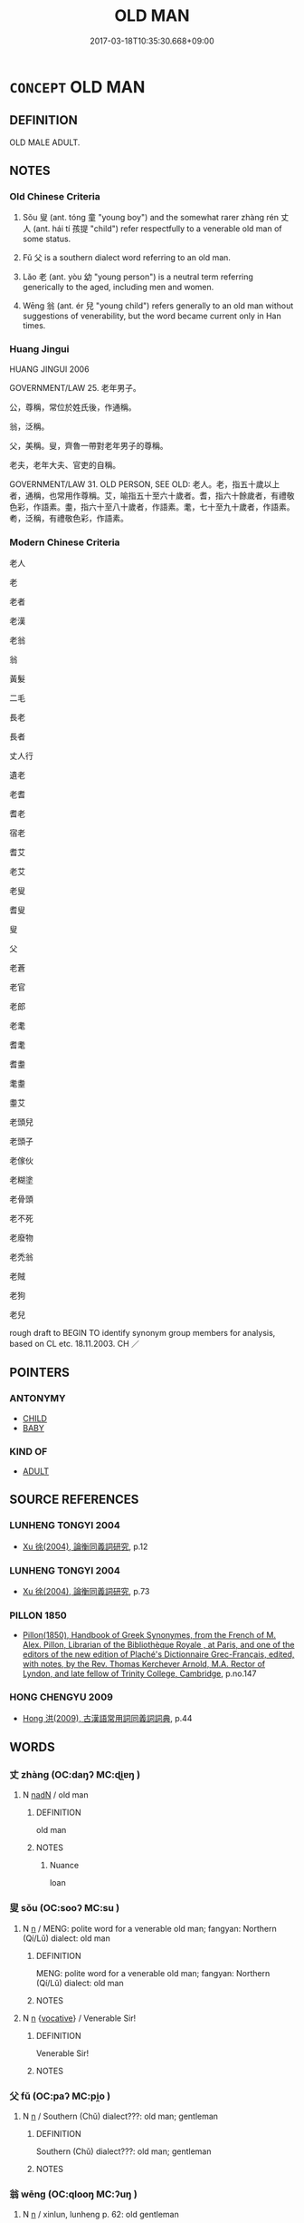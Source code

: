 # -*- mode: mandoku-tls-view -*-
#+TITLE: OLD MAN
#+DATE: 2017-03-18T10:35:30.668+09:00        
#+STARTUP: content
* =CONCEPT= OLD MAN
:PROPERTIES:
:CUSTOM_ID: uuid-c75a2593-054a-4caa-aace-c7e852307831
:TR_ZH: 老人
:TR_OCH: 翁
:END:
** DEFINITION

OLD MALE ADULT.

** NOTES

*** Old Chinese Criteria
1. Sǒu 叟 (ant. tóng 童 "young boy") and the somewhat rarer zhàng rén 丈人 (ant. hái tí 孩提 "child") refer respectfully to a venerable old man of some status.

2. Fǔ 父 is a southern dialect word referring to an old man.

3. Lǎo 老 (ant. yòu 幼 "young person") is a neutral term referring generically to the aged, including men and women.

4. Wēng 翁 (ant. ér 兒 "young child") refers generally to an old man without suggestions of venerability, but the word became current only in Han times.

*** Huang Jingui
HUANG JINGUI 2006

GOVERNMENT/LAW 25. 老年男子。

公，尊稱，常位於姓氏後，作通稱。

翁，泛稱。

父，美稱。叟，齊魯一帶對老年男子的尊稱。

老夫，老年大夫、官吏的自稱。

GOVERNMENT/LAW 31. OLD PERSON, SEE OLD: 老人。老，指五十歲以上者，通稱，也常用作尊稱。艾，喻指五十至六十歲者。耆，指六十餘歲者，有禮敬色彩，作語素。耋，指六十至八十歲者，作語素。耄，七十至九十歲者，作語素。耇，泛稱，有禮敬色彩，作語素。

*** Modern Chinese Criteria
老人

老

老者

老漢

老翁

翁

黃髮

二毛

長老

長者

丈人行

遺老

老耆

耆老

宿老

耆艾

老艾

老叟

耆叟

叟

父

老蒼

老官

老郎

老耄

耆耄

耆耋

耄耋

耋艾

老頭兒

老頭子

老傢伙

老糊塗

老骨頭

老不死

老廢物

老禿翁

老賊

老狗

老兒

rough draft to BEGIN TO identify synonym group members for analysis, based on CL etc. 18.11.2003. CH ／

** POINTERS
*** ANTONYMY
 - [[tls:concept:CHILD][CHILD]]
 - [[tls:concept:BABY][BABY]]

*** KIND OF
 - [[tls:concept:ADULT][ADULT]]

** SOURCE REFERENCES
*** LUNHENG TONGYI 2004
 - [[cite:LUNHENG-TONGYI-2004][Xu 徐(2004), 論衡同義詞研究]], p.12

*** LUNHENG TONGYI 2004
 - [[cite:LUNHENG-TONGYI-2004][Xu 徐(2004), 論衡同義詞研究]], p.73

*** PILLON 1850
 - [[cite:PILLON-1850][Pillon(1850), Handbook of Greek Synonymes, from the French of M. Alex. Pillon, Librarian of the Bibliothèque Royale , at Paris, and one of the editors of the new edition of Plaché's Dictionnaire Grec-Français, edited, with notes, by the Rev. Thomas Kerchever Arnold, M.A. Rector of Lyndon, and late fellow of Trinity College, Cambridge]], p.no.147

*** HONG CHENGYU 2009
 - [[cite:HONG-CHENGYU-2009][Hong 洪(2009), 古漢語常用詞同義詞詞典]], p.44

** WORDS
   :PROPERTIES:
   :VISIBILITY: children
   :END:
*** 丈 zhàng (OC:daŋʔ MC:ɖi̯ɐŋ )
:PROPERTIES:
:CUSTOM_ID: uuid-e386e64b-861d-4783-a782-9940c2d1f0a8
:Char+: 丈(1,2/3) 
:GY_IDS+: uuid-8894e80b-becb-4729-a4bc-1cd3c5e9e8e2
:PY+: zhàng     
:OC+: daŋʔ     
:MC+: ɖi̯ɐŋ     
:END: 
**** N [[tls:syn-func::#uuid-516d3836-3a0b-4fbc-b996-071cc48ba53d][nadN]] / old man
:PROPERTIES:
:CUSTOM_ID: uuid-58c7ef4c-c543-4b3c-9c11-8b673332d527
:END:
****** DEFINITION

old man

****** NOTES

******* Nuance
loan

*** 叟 sǒu (OC:sooʔ MC:su )
:PROPERTIES:
:CUSTOM_ID: uuid-4efe85ce-4148-42ad-981a-13ea35812af6
:Char+: 叟(29,8/10) 
:GY_IDS+: uuid-99a4e1ed-7501-482b-83a9-89759d14d08a
:PY+: sǒu     
:OC+: sooʔ     
:MC+: su     
:END: 
**** N [[tls:syn-func::#uuid-8717712d-14a4-4ae2-be7a-6e18e61d929b][n]] / MENG: polite word for a venerable old man; fangyan: Northern (Qí/Lǔ) dialect: old man
:PROPERTIES:
:CUSTOM_ID: uuid-62bd2140-4010-4695-8dc8-cc620b0d7aae
:WARRING-STATES-CURRENCY: 5
:END:
****** DEFINITION

MENG: polite word for a venerable old man; fangyan: Northern (Qí/Lǔ) dialect: old man

****** NOTES

**** N [[tls:syn-func::#uuid-8717712d-14a4-4ae2-be7a-6e18e61d929b][n]] {[[tls:sem-feat::#uuid-3903ed14-2d1f-4023-af77-5fb0374501a2][vocative]]} / Venerable Sir!
:PROPERTIES:
:CUSTOM_ID: uuid-33512c0e-f7a5-4f3e-b966-1d4e7bb04c88
:WARRING-STATES-CURRENCY: 3
:END:
****** DEFINITION

Venerable Sir!

****** NOTES

*** 父 fǔ (OC:paʔ MC:pi̯o )
:PROPERTIES:
:CUSTOM_ID: uuid-d2818a7d-28f1-4590-bb46-8878f832dbdf
:Char+: 父(88,0/4) 
:GY_IDS+: uuid-7598521e-3083-4b0f-ad45-d47f1a63206b
:PY+: fǔ     
:OC+: paʔ     
:MC+: pi̯o     
:END: 
**** N [[tls:syn-func::#uuid-8717712d-14a4-4ae2-be7a-6e18e61d929b][n]] / Southern (Chǔ) dialect???: old man; gentleman
:PROPERTIES:
:CUSTOM_ID: uuid-1fc76768-3704-4627-bf58-d048ba289220
:WARRING-STATES-CURRENCY: 5
:END:
****** DEFINITION

Southern (Chǔ) dialect???: old man; gentleman

****** NOTES

*** 翁 wēng (OC:qlooŋ MC:ʔuŋ )
:PROPERTIES:
:CUSTOM_ID: uuid-11c136e6-f7e8-4473-82ba-87a5797b7ebb
:Char+: 翁(124,4/10) 
:GY_IDS+: uuid-971eaa6d-4971-4f1b-b232-1dfa290db370
:PY+: wēng     
:OC+: qlooŋ     
:MC+: ʔuŋ     
:END: 
**** N [[tls:syn-func::#uuid-8717712d-14a4-4ae2-be7a-6e18e61d929b][n]] / xinlun, lunheng p. 62: old gentleman
:PROPERTIES:
:CUSTOM_ID: uuid-96465e63-384e-4a47-9139-514bc9e4a9ff
:WARRING-STATES-CURRENCY: 3
:END:
****** DEFINITION

xinlun, lunheng p. 62: old gentleman

****** NOTES

******* Nuance
[This expression was not used before Han-times] [CA]

******* Examples
Xinlun, tr.Pokora. III,24. p 14. A TPYL 897.2b and IWLC 93.10b. Yen 13,4b-5a. Dun 17b. 翁曰： The old gentleman said,

 「諸卿無目， 'All these officials have no eyes.

LH 7.3.10; Liu 1990:62; Beida 1979:93; Yang 1999:46; Guizhou 1993; Hunan 1997:48; tr. Forke 1:326

 以老翁變為嬰兒， is to take an old man and change him into a small baby

*** 老 lǎo (OC:ɡ-ruuʔ MC:lɑu )
:PROPERTIES:
:CUSTOM_ID: uuid-a37fcb41-c04a-4b93-ab45-6df1f6c5dcba
:Char+: 老(125,0/6) 
:GY_IDS+: uuid-64f3232a-4076-45ea-889b-9704df07af94
:PY+: lǎo     
:OC+: ɡ-ruuʔ     
:MC+: lɑu     
:END: 
****  [[tls:syn-func::#uuid-20a87134-926d-4be7-8815-246c1f7a9ca7][n/adN/]] {[[tls:sem-feat::#uuid-1ddeb9e4-67de-4466-b517-24cfd829f3de][N=hum]]} / MENG: person of old age
:PROPERTIES:
:CUSTOM_ID: uuid-9f96b3b9-e174-42a6-ba06-4d0779ca77b0
:WARRING-STATES-CURRENCY: 5
:END:
****** DEFINITION

MENG: person of old age

****** NOTES

******* Examples
HF 10.9.6: (when Gua3nzho4ng) had reached retirement age (and was unable to conduct public affairs, he rested at home)]

*** 耆 qí (OC:ɡri MC:gi )
:PROPERTIES:
:CUSTOM_ID: uuid-01d972be-07fc-4bc6-b24d-92fe082034af
:Char+: 耆(125,4/10) 
:GY_IDS+: uuid-caed20d7-f7a4-4f0f-942f-a64ba00b878e
:PY+: qí     
:OC+: ɡri     
:MC+: gi     
:END: 
**** N [[tls:syn-func::#uuid-8717712d-14a4-4ae2-be7a-6e18e61d929b][n]] {[[tls:sem-feat::#uuid-f8182437-4c38-4cc9-a6f8-b4833cdea2ba][nonreferential]]} / LIJI 1, 1.12: hexagenarian, man of over sixty
:PROPERTIES:
:CUSTOM_ID: uuid-e1b8a9e9-8681-425f-b7b4-c0ffe4054a9f
:WARRING-STATES-CURRENCY: 2
:END:
****** DEFINITION

LIJI 1, 1.12: hexagenarian, man of over sixty

****** NOTES

******* Examples
ZZ 27.1089; HF 14.5.26: 耆老

*** 耋 dié (OC:ɡ-liiɡ MC:det )
:PROPERTIES:
:CUSTOM_ID: uuid-0649c452-08e5-4d93-9c77-e9801504c9b4
:Char+: 耋(125,6/12) 
:GY_IDS+: uuid-5b9d5db4-b4bb-49ce-a990-17e47b001fa6
:PY+: dié     
:OC+: ɡ-liiɡ     
:MC+: det     
:END: 
**** N [[tls:syn-func::#uuid-8717712d-14a4-4ae2-be7a-6e18e61d929b][n]] / LIJI 14.40f: old person over eighty
:PROPERTIES:
:CUSTOM_ID: uuid-91e91ea1-e69b-4e14-a4bf-5ebc7918c5cf
:WARRING-STATES-CURRENCY: 2
:END:
****** DEFINITION

LIJI 14.40f: old person over eighty

****** NOTES

******* Examples
LIJI 46; Couvreur 2.674f; Su1n Xi1da4n 14.40f; tr. Legge 2.449

 「幼壯孝弟， 'Are the young and strong (here) observant of their filial and fraternal duties?

 耆耋好禮， Are the old and men of eighty (here) such as love propriety, 

 不從流俗， not following licentious customs, 

 脩身以俟死者， and resolved to maitain their characters to death? [CA]

*** 艾 ài (OC:ŋaads MC:ŋɑi )
:PROPERTIES:
:CUSTOM_ID: uuid-0b204112-e04b-43e1-a02b-82c57ad9980f
:Char+: 艾(140,2/8) 
:GY_IDS+: uuid-b61463df-674e-48d4-9555-67fe1b21698a
:PY+: ài     
:OC+: ŋaads     
:MC+: ŋɑi     
:END: 
**** N [[tls:syn-func::#uuid-8717712d-14a4-4ae2-be7a-6e18e61d929b][n]] / old person; LIJI 1, 1.12: person over fifty
:PROPERTIES:
:CUSTOM_ID: uuid-3fe6354e-5456-4c12-8c60-0aef1a423300
:WARRING-STATES-CURRENCY: 2
:END:
****** DEFINITION

old person; LIJI 1, 1.12: person over fifty

****** NOTES

******* Examples
LIJI 1, Couvreur 1.8f; Su1n Xi1da4n 1.12; tr. Legge 1.65 五十曰艾， When he is fifty, we say, 'He is getting grey;' [CA]

*** 丈人 zhàngrén (OC:daŋʔ njin MC:ɖi̯ɐŋ ȵin )
:PROPERTIES:
:CUSTOM_ID: uuid-e227c23d-0afb-447c-8ca1-df0ae22b8338
:Char+: 丈(1,2/3) 人(9,0/2) 
:GY_IDS+: uuid-8894e80b-becb-4729-a4bc-1cd3c5e9e8e2 uuid-21fa0930-1ebd-4609-9c0d-ef7ef7a2723f
:PY+: zhàng rén    
:OC+: daŋʔ njin    
:MC+: ɖi̯ɐŋ ȵin    
:END: 
COMPOUND TYPE: [[tls:comp-type::#uuid-aa51c429-21a5-4f9d-bf1d-0bc603a0f278][ad]]


**** N [[tls:syn-func::#uuid-e144e5f3-6f48-434b-ad41-3e76234cca69][NP{N1adN2}]] / apparently: old people of some status
:PROPERTIES:
:CUSTOM_ID: uuid-8a9e965f-f2e7-49c4-9910-e6c91ee5f220
:WARRING-STATES-CURRENCY: 4
:END:
****** DEFINITION

apparently: old people of some status

****** NOTES

******* Nuance
[This word is used like a title and usually occurs after proper names] [CA]

******* Examples
HF 21.10.16, Chen Qiyou note 8

HSWZ 07.12.02; tr. Hightower 1951, p.236

ZZ 21.790 臧丈人昧然而不應， The old man from Tsang was so oblivious that he did not respond 

 狐丘丈人曰： The old man of Hu-ch 剫 u said, [CA]

*** 丈夫 zhàngfū (OC:daŋʔ pa MC:ɖi̯ɐŋ pi̯o )
:PROPERTIES:
:CUSTOM_ID: uuid-e4708dcf-f447-45cc-a6bc-36c0c977afa5
:Char+: 丈(1,2/3) 夫(37,1/4) 
:GY_IDS+: uuid-8894e80b-becb-4729-a4bc-1cd3c5e9e8e2 uuid-438dbee0-c789-4bb0-8bb3-91aff4d4487c
:PY+: zhàng fū    
:OC+: daŋʔ pa    
:MC+: ɖi̯ɐŋ pi̯o    
:END: 
**** N [[tls:syn-func::#uuid-a8e89bab-49e1-4426-b230-0ec7887fd8b4][NP]] / old man
:PROPERTIES:
:CUSTOM_ID: uuid-690e8a4a-6001-4e29-b3d9-c6fffe0935d6
:END:
****** DEFINITION

old man

****** NOTES

*** 尊宿 zūnsù (OC:tsuun suɡ MC:tsuo̝n suk )
:PROPERTIES:
:CUSTOM_ID: uuid-efaa5e27-f52b-4315-bb18-99cce0c1bbdc
:Char+: 尊(41,9/12) 宿(40,8/11) 
:GY_IDS+: uuid-29be220c-b19f-4f4a-9bfd-fdbcc657dc22 uuid-33ab6c76-5aae-4fd1-9ef4-a297b3db7608
:PY+: zūn sù    
:OC+: tsuun suɡ    
:MC+: tsuo̝n suk    
:END: 
**** N [[tls:syn-func::#uuid-a8e89bab-49e1-4426-b230-0ec7887fd8b4][NP]] / distinguished old person; BUDDH:  revered old monk living as a hermit; sometimes generally used as ...
:PROPERTIES:
:CUSTOM_ID: uuid-301fddea-30c0-4ab1-8a1e-cb866d534c5a
:END:
****** DEFINITION

distinguished old person; BUDDH:  revered old monk living as a hermit; sometimes generally used as reference for a distinguished monk (DCD 1, cf also Ding Fubao, Fojiaocidian who takes the term as a general term of polite reference to a distinguished old person.)

****** NOTES

*** 父翁 fǔwēng (OC:paʔ qlooŋ MC:pi̯o ʔuŋ )
:PROPERTIES:
:CUSTOM_ID: uuid-5a49e220-1e12-4c7d-9230-88a8c56e155c
:Char+: 父(88,0/4) 翁(124,4/10) 
:GY_IDS+: uuid-7598521e-3083-4b0f-ad45-d47f1a63206b uuid-971eaa6d-4971-4f1b-b232-1dfa290db370
:PY+: fǔ wēng    
:OC+: paʔ qlooŋ    
:MC+: pi̯o ʔuŋ    
:END: 
**** N [[tls:syn-func::#uuid-a8e89bab-49e1-4426-b230-0ec7887fd8b4][NP]] / old man
:PROPERTIES:
:CUSTOM_ID: uuid-987e93bd-246d-4a0a-8c33-e6e8a45599d5
:WARRING-STATES-CURRENCY: 2
:END:
****** DEFINITION

old man

****** NOTES

*** 老人 lǎorén (OC:ɡ-ruuʔ njin MC:lɑu ȵin )
:PROPERTIES:
:CUSTOM_ID: uuid-0111df48-6681-4ec8-a0b6-4fc8e428c278
:Char+: 老(125,0/6) 人(9,0/2) 
:GY_IDS+: uuid-64f3232a-4076-45ea-889b-9704df07af94 uuid-21fa0930-1ebd-4609-9c0d-ef7ef7a2723f
:PY+: lǎo rén    
:OC+: ɡ-ruuʔ njin    
:MC+: lɑu ȵin    
:END: 
**** N [[tls:syn-func::#uuid-a8e89bab-49e1-4426-b230-0ec7887fd8b4][NP]] / old man
:PROPERTIES:
:CUSTOM_ID: uuid-fc4b2465-5496-470d-ab19-42ed4376f042
:END:
****** DEFINITION

old man

****** NOTES

*** 老父 lǎofù (OC:ɡ-ruuʔ baʔ MC:lɑu bi̯o )
:PROPERTIES:
:CUSTOM_ID: uuid-fb92216f-974f-4244-9dd9-70b63f062ad3
:Char+: 老(125,0/6) 父(88,0/4) 
:GY_IDS+: uuid-64f3232a-4076-45ea-889b-9704df07af94 uuid-d1b3d401-b43a-4ad7-bda6-5211c5f3643e
:PY+: lǎo fù    
:OC+: ɡ-ruuʔ baʔ    
:MC+: lɑu bi̯o    
:END: 
**** N [[tls:syn-func::#uuid-a8e89bab-49e1-4426-b230-0ec7887fd8b4][NP]] / old man
:PROPERTIES:
:CUSTOM_ID: uuid-0203364e-51b8-45f6-bbb4-493dc3556f28
:END:
****** DEFINITION

old man

****** NOTES

** BIBLIOGRAPHY
bibliography:../core/tlsbib.bib
